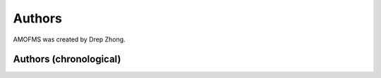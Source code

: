 
Authors
=======

AMOFMS was created by Drep Zhong.

Authors (chronological)
-----------------------